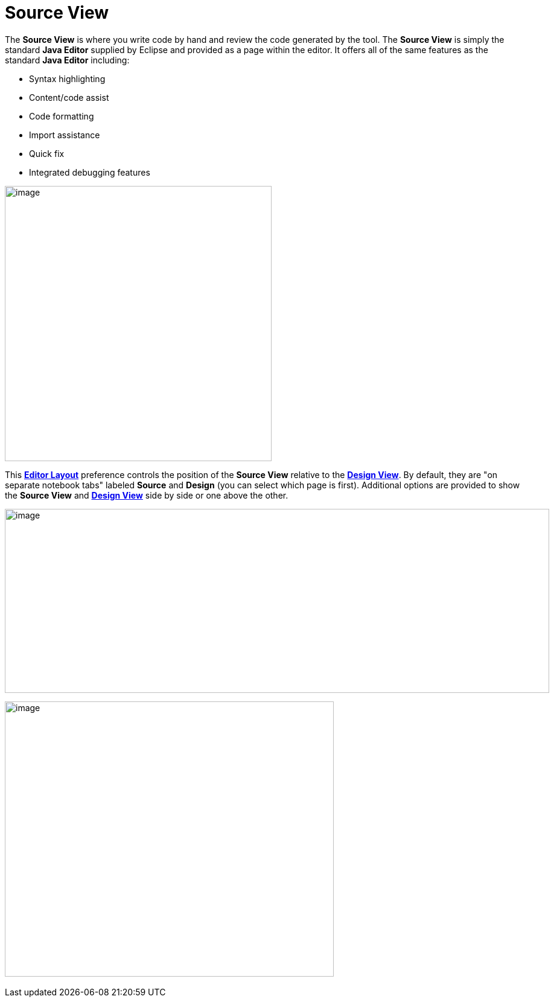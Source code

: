 = Source View

The *Source View* is where you write code by hand and review the code
generated by the tool. The *Source View* is simply the standard *Java
Editor* supplied by Eclipse and provided as a page within the editor. It
offers all of the same features as the standard *Java Editor* including:

* Syntax highlighting
* Content/code assist
* Code formatting
* Import assistance
* Quick fix
* Integrated debugging features

image:images/source_view.png[image,width=442,height=456]

This *xref:../preferences/index.adoc[Editor Layout]* preference controls
the position of the *Source View* relative to the
*xref:design_view.adoc[Design View]*. By default, they are "on separate
notebook tabs" labeled *Source* and *Design* (you can select which page
is first). Additional options are provided to show the *Source View* and
*xref:design_view.adoc[Design View]* side by side or one above the
other.

image:images/source_view_right.png[image,width=902,height=305]

image:images/source_view_bottom.png[image,width=545,height=456] 
